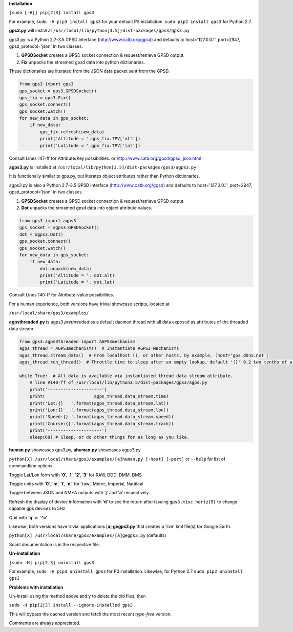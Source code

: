 **Installation**

``[sudo [-H]] pip[2|3] install gps3``

For example, ``sudo -H pip3 install gps3`` for your default P3 installation.
``sudo pip2 install gps3`` for Python 2.7.

**gps3.py** will install at ``/usr/local/lib/python[3.5]/dist-packages/gps3/gps3.py``

gps3.py is a Python 2.7-3.5 GPSD interface (http://www.catb.org/gpsd) and
defaults to host='127.0.0.1', port=2947, gpsd_protocol='json' in two classes.

1) **GPSDSocket** creates a GPSD socket connection & request/retrieve GPSD output.

2) **Fix** unpacks the streamed gpsd data into python dictionaries.

These dictionaries are literated from the JSON data packet sent from the GPSD.

.. code-block::

    from gps3 import gps3
    gps_socket = gps3.GPSDSocket()
    gps_fix = gps3.Fix()
    gps_socket.connect()
    gps_socket.watch()
    for new_data in gps_socket:
        if new_data:
            gps_fix.refresh(new_data)
            print('Altitude = ',gps_fix.TPV['alt'])
            print('Latitude = ',gps_fix.TPV['lat'])

Consult Lines 147-ff for Attribute/Key possibilities.
or http://www.catb.org/gpsd/gpsd_json.html

**agps3.py** is installed at ``/usr/local/lib/python[3.5]/dist-packages/gps3/agps3.py``

It is functionally similar to gps.py, but literates object attributes rather than Python dictionaries.

agps3.py is also a Python 2.7-3.5 GPSD interface (http://www.catb.org/gpsd) and
defaults to host='127.0.0.1', port=2947, gpsd_protocol='json' in two classes.

1) **GPSDSocket** creates a GPSD socket connection & request/retrieve GPSD output.
2) **Dot** unpacks the streamed gpsd data into object attribute values.

.. code-block::

    from gps3 import agps3
    gps_socket = agps3.GPSDSocket()
    dot = agps3.Dot()
    gps_socket.connect()
    gps_socket.watch()
    for new_data in gps_socket:
        if new_data:
            dot.unpack(new_data)
            print('Altitude = ', dot.alt)
            print('Latitude = ', dot.lat)

Consult Lines 140-ff for Attribute-value possibilities.

For a human experience, both versions have trivial showcase scripts, located at

``/usr/local/share/gps3/examples/``

**agpsthreaded.py** is agps3 *prethreaded* as a default daemon thread with all data exposed as attributes of the threaded data stream.

.. code-block::

    from gps3.agps3threaded import AGPS3mechanism
    agps_thread = AGPS3mechanism()  # Instantiate AGPS3 Mechanisms
    agps_thread.stream_data()  # From localhost (), or other hosts, by example, (host='gps.ddns.net')
    agps_thread.run_thread()  # Throttle time to sleep after an empty lookup, default '()' 0.2 two tenths of a second

    while True:  # All data is available via instantiated thread data stream attribute.
        # line #140-ff of /usr/local/lib/python3.5/dist-packages/gps3/agps.py
        print('---------------------')
        print(                   agps_thread.data_stream.time)
        print('Lat:{}   '.format(agps_thread.data_stream.lat))
        print('Lon:{}   '.format(agps_thread.data_stream.lon))
        print('Speed:{} '.format(agps_thread.data_stream.speed))
        print('Course:{}'.format(agps_thread.data_stream.track))
        print('---------------------')
        sleep(60) # Sleep, or do other things for as long as you like.


**human.py** showcases gps3.py, **ahuman.py** showcases agps3.py

``python[X] /usr/local/share/gps3/examples/[a]human.py [-host] [-port]`` or ``--help``   for list of commandline options.

Toggle Lat/Lon form with '**0**', '**1**', '**2**', '**3**' for RAW, DDD, DMM, DMS

Toggle units with  '**0**', '**m**', '**i**', '**n**', for 'raw', Metric, Imperial, Nautical

Toggle between JSON and NMEA outputs with '**j**' and '**a**' respectively.

Refresh the display of device information with '**d**' to see the return after issuing ``gps3.misc.hertz(5)`` to change capable gps devices to 5Hz

Quit with '**q**' or '**^c**'


Likewise, both versions have trivial applications [**a**] **gegps3.py** that creates a 'live' kml file(s) for Google Earth.

``python[X] /usr/local/share/gps3/examples/[a]gegps3.py`` (defaults)

Scant documentation is in the respective file.

**Un-installation**

``[sudo -H] pip[2|3] uninstall gps3``

For example, ``sudo -H pip3 uninstall gps3`` for P3 installation.
Likewise, for Python 2.7 ``sudo pip2 uninstall gps3``

**Problems with installation**

Un-install using the method above and ``y`` to delete the old files, then

``sudo -H pip[2|3] install --ignore-installed gps3``

This will bypass the cached version and fetch the most recent *typo-free* version.

Comments are always appreciated.





